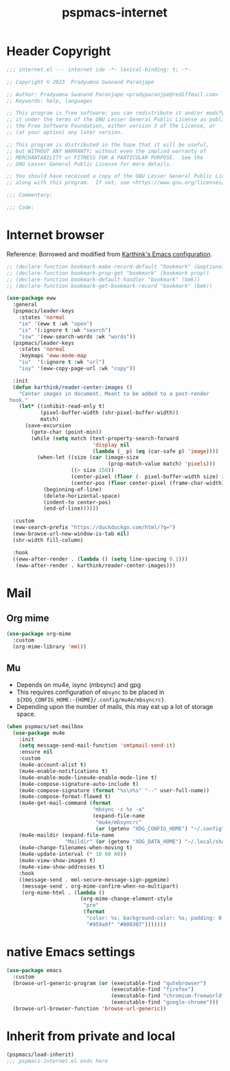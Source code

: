 #+title: pspmacs-internet
#+PROPERTY: header-args :tangle pspmacs-internet.el :mkdirp t :results no :eval no
#+auto_tangle: t

* Header Copyright
#+begin_src emacs-lisp
;;; internet.el --- internet ide -*- lexical-binding: t; -*-

;; Copyright © 2023  Pradyumna Swanand Paranjape

;; Author: Pradyumna Swanand Paranjape <pradyparanjpe@rediffmail.com>
;; Keywords: help, languages

;; This program is free software; you can redistribute it and/or modify
;; it under the terms of the GNU Lesser General Public License as published by
;; the Free Software Foundation, either version 3 of the License, or
;; (at your option) any later version.

;; This program is distributed in the hope that it will be useful,
;; but WITHOUT ANY WARRANTY; without even the implied warranty of
;; MERCHANTABILITY or FITNESS FOR A PARTICULAR PURPOSE.  See the
;; GNU Lesser General Public License for more details.

;; You should have received a copy of the GNU Lesser General Public License
;; along with this program.  If not, see <https://www.gnu.org/licenses/>.

;;; Commentary:

;;; Code:
#+end_src

* Internet browser
Reference: Borrowed and modified from [[https://github.com/karthink/.emacs.d/blob/master/lisp/setup-org.el][Karthink's Emacs configuration]].
#+begin_src emacs-lisp
  ;; (declare-function bookmark-make-record-default "bookmark" (&optional no-file no-context posn))
  ;; (declare-function bookmark-prop-get "bookmark" (bookmark prop))
  ;; (declare-function bookmark-default-handler "bookmark" (bmk))
  ;; (declare-function bookmark-get-bookmark-record "bookmark" (bmk))

  (use-package eww
    :general
    (pspmacs/leader-keys
      :states 'normal
      "io" '(eww t :wk "open")
      "is" '(:ignore t :wk "search")
      "isw" '(eww-search-words :wk "words"))
    (pspmacs/leader-keys
      :states 'normal
      :keymaps 'eww-mode-map
      "iu"  '(:ignore t :wk "url")
      "iuy" '(eww-copy-page-url :wk "copy"))

    :init
    (defun karthink/reader-center-images ()
      "Center images in document. Meant to be added to a post-render
   hook."
      (let* ((inhibit-read-only t)
             (pixel-buffer-width (shr-pixel-buffer-width))
             match)
        (save-excursion
          (goto-char (point-min))
          (while (setq match (text-property-search-forward
                              'display nil
                              (lambda (_ p) (eq (car-safe p) 'image))))
            (when-let ((size (car (image-size
                                   (prop-match-value match) 'pixels)))
                       ((> size 150))
                       (center-pixel (floor (- pixel-buffer-width size) 2))
                       (center-pos (floor center-pixel (frame-char-width))))
              (beginning-of-line)
              (delete-horizontal-space)
              (indent-to center-pos)
              (end-of-line))))))

    :custom
    (eww-search-prefix "https://duckduckgo.com/html/?q=")
    (eww-browse-url-new-window-is-tab nil)
    (shr-width fill-column)

    :hook
    ((eww-after-render . (lambda () (setq line-spacing 0.1)))
     (eww-after-render . karthink/reader-center-images)))
#+end_src

* Mail
** Org mime
#+begin_src emacs-lisp
  (use-package org-mime
    :custom
    (org-mime-library 'mml))
#+end_src

** Mu
- Depends on mu4e, isync (mbsync) and gpg
- This requires configuration of =mbsync= to be placed in =${XDG_CONFIG_HOME:-{HOME}/.config/mu4e/mbsyncrc}=.
- Depending upon the number of mails, this may eat up a lot of storage space.
#+begin_src emacs-lisp
  (when pspmacs/set-mailbox
    (use-package mu4e
      :init
      (setq message-send-mail-function 'smtpmail-send-it)
      :ensure nil
      :custom
      (mu4e-account-alist t)
      (mu4e-enable-notifications t)
      (mu4e-enable-mode-lineu4e-enable-mode-line t)
      (mu4e-compose-signature-auto-include t)
      (mu4e-compose-signature (format "%s\n%s" "--" user-full-name))
      (mu4e-compose-format-flowed t)
      (mu4e-get-mail-command (format
                              "mbsync -c %s -a"
                              (expand-file-name
                               "mu4e/mbsyncrc"
                               (or (getenv "XDG_CONFIG_HOME") "~/.config"))))
      (mu4e-maildir (expand-file-name
                     "Maildir" (or (getenv "XDG_DATA_HOME") "~/.local/share")))
      (mu4e-change-filenames-when-moving t)
      (mu4e-update-interval (* 10 60 60))
      (mu4e-view-show-images t)
      (mu4e-view-show-addresses t)
      :hook
      ((message-send . mml-secure-message-sign-pgpmime)
       (message-send . org-mime-confirm-when-no-multipart)
       (org-mime-html . (lambda ()
                          (org-mime-change-element-style
                           "pre"
                           (format
                            "color: %s; background-color: %s; padding: 0.5em;"
                            "#959a9f" "#000307")))))))
#+end_src

* native Emacs settings
#+begin_src emacs-lisp
  (use-package emacs
    :custom
    (browse-url-generic-program (or (executable-find "qutebrowser")
                                    (executable-find "firefox")
                                    (executable-find "chromium-freeworld")
                                    (executable-find "google-chrome")))
    (browse-url-browser-function 'browse-url-generic))
#+end_src

* Inherit from private and local
 #+begin_src emacs-lisp
   (pspmacs/load-inherit)
   ;;; pspmacs-internet.el ends here
#+end_src

